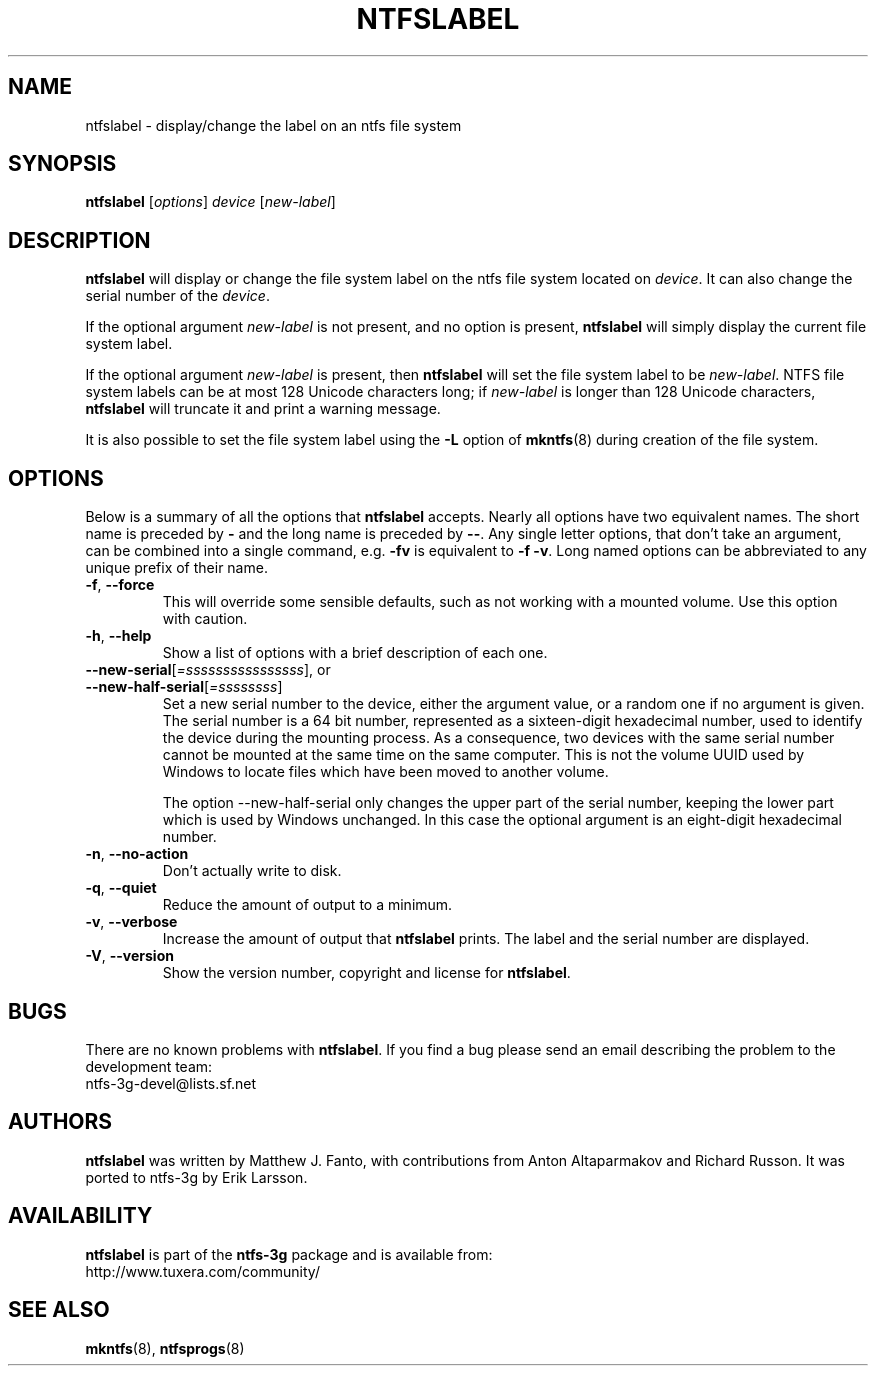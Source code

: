 .\" Copyright (c) 2002\-2004 Anton Altaparmakov.
.\" Copyright (c) 2005 Richard Russon.
.\" This file may be copied under the terms of the GNU Public License.
.\"
.TH NTFSLABEL 8 "November 2005" "ntfs-3g 2013.1.13AR.3"
.SH NAME
ntfslabel \- display/change the label on an ntfs file system
.SH SYNOPSIS
.B ntfslabel
[\fIoptions\fR] \fIdevice \fR[\fInew\-label\fR]
.SH DESCRIPTION
.B ntfslabel
will display or change the file system label on the ntfs file system located on
.IR device .
It can also change the serial number of the
.IR device .
.PP
If the optional argument
.I new\-label
is not present, and no option is present,
.B ntfslabel
will simply display the current file system label.
.PP
If the optional argument
.I new\-label
is present, then
.B ntfslabel
will set the file system label to be
.IR new\-label .
NTFS file system labels can be at most 128 Unicode characters long; if
.I new\-label
is longer than 128 Unicode characters,
.B ntfslabel
will truncate it and print a warning message.
.PP
It is also possible to set the file system label using the
.B \-L
option of
.BR mkntfs (8)
during creation of the file system.
.SH OPTIONS
Below is a summary of all the options that
.B ntfslabel
accepts.  Nearly all options have two equivalent names.  The short name is
preceded by
.B \-
and the long name is preceded by
.BR \-\- .
Any single letter options, that don't take an argument, can be combined into a
single command, e.g.
.B \-fv
is equivalent to
.BR "\-f \-v" .
Long named options can be abbreviated to any unique prefix of their name.
.TP
\fB\-f\fR, \fB\-\-force\fR
This will override some sensible defaults, such as not working with a mounted
volume.  Use this option with caution.
.TP
\fB\-h\fR, \fB\-\-help\fR
Show a list of options with a brief description of each one.
.TP
\fB\-\-new\-serial\fR[\fI=ssssssssssssssss\fR], or
.TP
\fB\-\-new\-half\-serial\fR[\fI=ssssssss\fR]
Set a new serial number to the device, either the argument value, or a random
one if no argument is given. The serial number is a 64 bit number,
represented as a sixteen-digit hexadecimal number, used to identify the
device during the mounting process. As a consequence, two devices with the
same serial number cannot be mounted at the same time on the same computer.
This is not the volume UUID used by Windows to locate files which have been
moved to another volume.

The option \-\-new\-half\-serial only changes the upper part of the serial
number, keeping the lower part which is used by Windows unchanged.
In this case the optional argument is an eight-digit hexadecimal number.

.TP
\fB\-n\fR, \fB\-\-no\-action\fR
Don't actually write to disk.
.TP
\fB\-q\fR, \fB\-\-quiet\fR
Reduce the amount of output to a minimum.
.TP
\fB\-v\fR, \fB\-\-verbose\fR
Increase the amount of output that
.B ntfslabel
prints. The label and the serial number are displayed.
.TP
\fB\-V\fR, \fB\-\-version\fR
Show the version number, copyright and license for
.BR ntfslabel .
.SH BUGS
There are no known problems with
.BR ntfslabel .
If you find a bug please send an email describing the problem to the
development team:
.br
.nh
ntfs\-3g\-devel@lists.sf.net
.hy
.SH AUTHORS
.B ntfslabel
was written by Matthew J. Fanto, with contributions from Anton Altaparmakov and
Richard Russon.
It was ported to ntfs-3g by Erik Larsson.
.SH AVAILABILITY
.B ntfslabel
is part of the
.B ntfs-3g
package and is available from:
.br
.nh
http://www.tuxera.com/community/
.hy
.SH SEE ALSO
.BR mkntfs (8),
.BR ntfsprogs (8)
